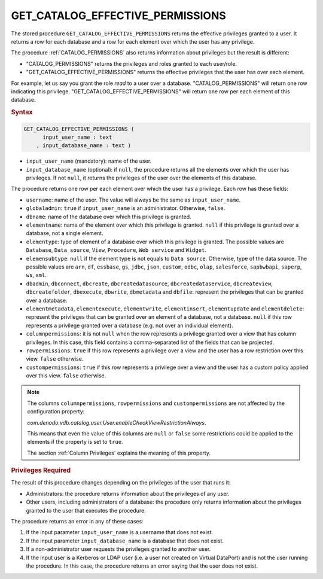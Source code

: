 ====================================
GET_CATALOG_EFFECTIVE_PERMISSIONS
====================================

The stored procedure ``GET_CATALOG_EFFECTIVE_PERMISSIONS`` returns the effective privileges granted to a user. It returns a row for each database and a row for each element over which the user has any privilege.

The procedure :ref:`CATALOG_PERMISSIONS` also returns information about privileges but the result is different:

-  "CATALOG\_PERMISSIONS" returns the privileges and roles granted to each user/role.
-  "GET\_CATALOG\_EFFECTIVE\_PERMISSIONS" returns the effective privileges that the user has over each element.

For example, let us say you grant the role *read* to a user over a database. "CATALOG\_PERMISSIONS" will return one row indicating this privilege. "GET\_CATALOG\_EFFECTIVE\_PERMISSIONS" will return one row per each element of this database.

.. rubric:: Syntax

.. code-block:: bnf

   GET_CATALOG_EFFECTIVE_PERMISSIONS (
         input_user_name : text
       , input_database_name : text )

-  ``input_user_name`` (mandatory): name of the user.
-  ``input_database_name`` (optional): if ``null``, the procedure returns all the elements over which the user has privileges. If not ``null``, it returns the privileges of the user over the elements of this database.

The procedure returns one row per each element over which the user has a privilege. Each row has these fields:

-  ``username``: name of the user. The value will always be the same as ``input_user_name``.
-  ``globaladmin``: ``true`` if ``input_user_name`` is an administrator. Otherwise, ``false``.

-  ``dbname``: name of the database over which this privilege is granted.

-  ``elementname``: name of the element over which this privilege is granted. ``null`` if this privilege is granted over a database, not a single element.

-  ``elementype``: type of element of a database over which this privilege is granted. The possible values are ``Database``, ``Data source``, ``View``, ``Procedure``, ``Web service`` and ``Widget``.

-  ``elemensubtype``: ``null`` if the element type is not equals to ``Data source``. Otherwise, type of the data source. The possible values are ``arn``, ``df``, ``essbase``, ``gs``, ``jdbc``, ``json``, ``custom``, ``odbc``, ``olap``, ``salesforce``, ``sapbwbapi``, ``saperp``, ``ws``, ``xml``.

-  ``dbadmin``, ``dbconnect``, ``dbcreate``, ``dbcreatedatasource``, ``dbcreatedataservice``, ``dbcreateview``, ``dbcreatefolder``, ``dbexecute``, ``dbwrite``, ``dbmetadata`` and ``dbfile``: represent the privileges that can be granted over a database.

-  ``elementmetadata``, ``elementexecute``, ``elementwrite``, ``elementinsert``,
   ``elementupdate`` and ``elementdelete``: represent the privileges that can be granted over an element of a database, not a database. ``null`` if this row represents a privilege granted over a database (e.g. not over an individual element).

-  ``columnpermissions``: it is not ``null`` when the row represents a
   privilege granted over a view that has column privileges. In this case, this field contains a
   comma-separated list of the fields that can be projected.

-  ``rowpermissions``: ``true`` if this row represents a privilege over a view and the user has a row restriction over this view. ``false`` otherwise.

-  ``custompermissions``: ``true`` if this row represents a privilege over a view and the user has a custom policy applied over this view. ``false`` otherwise.
   
.. note::
  
   The columns ``columnpermissions``, ``rowpermissions`` and ``custompermissions`` are not affected by the configuration property:
  
   *com.denodo.vdb.catalog.user.User.enableCheckViewRestrictionAlways*.
  
   This means that even the value of this columns are ``null`` or ``false`` some restrictions could be applied to the elements if the property is set to ``true``.
  
   The section :ref:`Column Privileges` explains the meaning of this property.
   
.. rubric:: Privileges Required

The result of this procedure changes depending on the privileges of the user that runs it:

-  Administrators: the procedure returns information about the
   privileges of any user.
-  Other users, including administrators of a database: the procedure only returns information 
   about the privileges granted to the user that executes the procedure. 

The procedure returns an error in any of these cases:

1. If the input parameter ``input_user_name`` is a username that does not exist.
#. If the input parameter ``input_database_name`` is a database that does not exist.   
#. If a non-administrator user requests the privileges granted to another user.
#. If the input user is a Kerberos or LDAP user (i.e. a user not created on Virtual DataPort) and is not the user running the procedure. In this case, the procedure returns an error saying that the user does not exist.